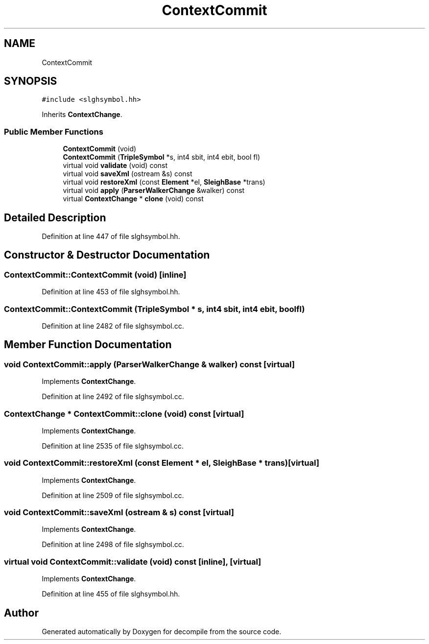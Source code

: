 .TH "ContextCommit" 3 "Sun Apr 14 2019" "decompile" \" -*- nroff -*-
.ad l
.nh
.SH NAME
ContextCommit
.SH SYNOPSIS
.br
.PP
.PP
\fC#include <slghsymbol\&.hh>\fP
.PP
Inherits \fBContextChange\fP\&.
.SS "Public Member Functions"

.in +1c
.ti -1c
.RI "\fBContextCommit\fP (void)"
.br
.ti -1c
.RI "\fBContextCommit\fP (\fBTripleSymbol\fP *s, int4 sbit, int4 ebit, bool fl)"
.br
.ti -1c
.RI "virtual void \fBvalidate\fP (void) const"
.br
.ti -1c
.RI "virtual void \fBsaveXml\fP (ostream &s) const"
.br
.ti -1c
.RI "virtual void \fBrestoreXml\fP (const \fBElement\fP *el, \fBSleighBase\fP *trans)"
.br
.ti -1c
.RI "virtual void \fBapply\fP (\fBParserWalkerChange\fP &walker) const"
.br
.ti -1c
.RI "virtual \fBContextChange\fP * \fBclone\fP (void) const"
.br
.in -1c
.SH "Detailed Description"
.PP 
Definition at line 447 of file slghsymbol\&.hh\&.
.SH "Constructor & Destructor Documentation"
.PP 
.SS "ContextCommit::ContextCommit (void)\fC [inline]\fP"

.PP
Definition at line 453 of file slghsymbol\&.hh\&.
.SS "ContextCommit::ContextCommit (\fBTripleSymbol\fP * s, int4 sbit, int4 ebit, bool fl)"

.PP
Definition at line 2482 of file slghsymbol\&.cc\&.
.SH "Member Function Documentation"
.PP 
.SS "void ContextCommit::apply (\fBParserWalkerChange\fP & walker) const\fC [virtual]\fP"

.PP
Implements \fBContextChange\fP\&.
.PP
Definition at line 2492 of file slghsymbol\&.cc\&.
.SS "\fBContextChange\fP * ContextCommit::clone (void) const\fC [virtual]\fP"

.PP
Implements \fBContextChange\fP\&.
.PP
Definition at line 2535 of file slghsymbol\&.cc\&.
.SS "void ContextCommit::restoreXml (const \fBElement\fP * el, \fBSleighBase\fP * trans)\fC [virtual]\fP"

.PP
Implements \fBContextChange\fP\&.
.PP
Definition at line 2509 of file slghsymbol\&.cc\&.
.SS "void ContextCommit::saveXml (ostream & s) const\fC [virtual]\fP"

.PP
Implements \fBContextChange\fP\&.
.PP
Definition at line 2498 of file slghsymbol\&.cc\&.
.SS "virtual void ContextCommit::validate (void) const\fC [inline]\fP, \fC [virtual]\fP"

.PP
Implements \fBContextChange\fP\&.
.PP
Definition at line 455 of file slghsymbol\&.hh\&.

.SH "Author"
.PP 
Generated automatically by Doxygen for decompile from the source code\&.
